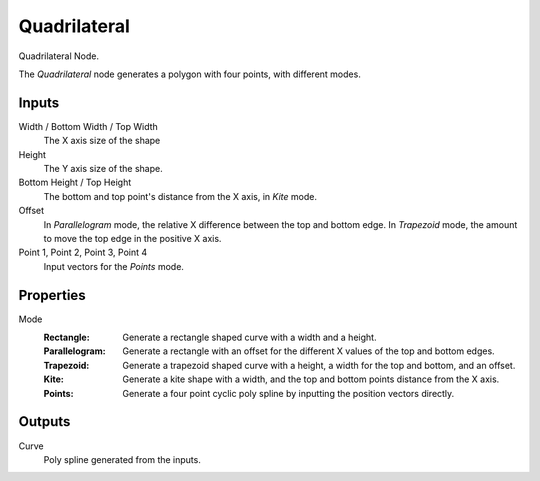 .. index:: Geometry Nodes; Curve Quadrilateral
.. _bpy.types.GeometryNodeCurveQuadrilateral:

*************
Quadrilateral
*************

.. figure:: /images/modeling_geometry-nodes_curve-primitives_quadrilateral_node.png

Quadrilateral Node.

The *Quadrilateral* node generates a polygon with four points, with different modes.


Inputs
======

Width / Bottom Width / Top Width
   The X axis size of the shape

Height
   The Y axis size of the shape.

Bottom Height / Top Height
   The bottom and top point's distance from the X axis, in `Kite` mode.

Offset
   In `Parallelogram` mode, the relative X difference between the top and bottom edge.
   In `Trapezoid` mode, the amount to move the top edge in the positive X axis.

Point 1, Point 2, Point 3, Point 4
   Input vectors for the `Points` mode.


Properties
==========

Mode
   :Rectangle:
      Generate a rectangle shaped curve with a width and a height.
   :Parallelogram:
      Generate a rectangle with an offset for the different X values of the top and bottom edges.
   :Trapezoid:
      Generate a trapezoid shaped curve with a height, a width for the top and bottom, and an offset.
   :Kite:
      Generate a kite shape with a width, and the top and bottom points distance from the X axis.
   :Points:
      Generate a four point cyclic poly spline by inputting the position vectors directly.


Outputs
=======

Curve
   Poly spline generated from the inputs.
